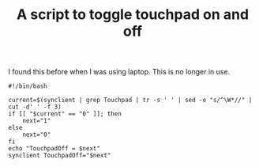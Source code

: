 #+TITLE: A script to toggle touchpad on and off

I found this before when I was using laptop. This is no longer in use.
#+begin_src shell
#!/bin/bash

current=$(synclient | grep Touchpad | tr -s ' ' | sed -e "s/^\W*//" | cut -d' ' -f 3)
if [[ "$current" == "0" ]]; then
    next="1"
else
    next="0"
fi
echo "TouchpadOff = $next"
synclient TouchpadOff="$next"
#+end_src
